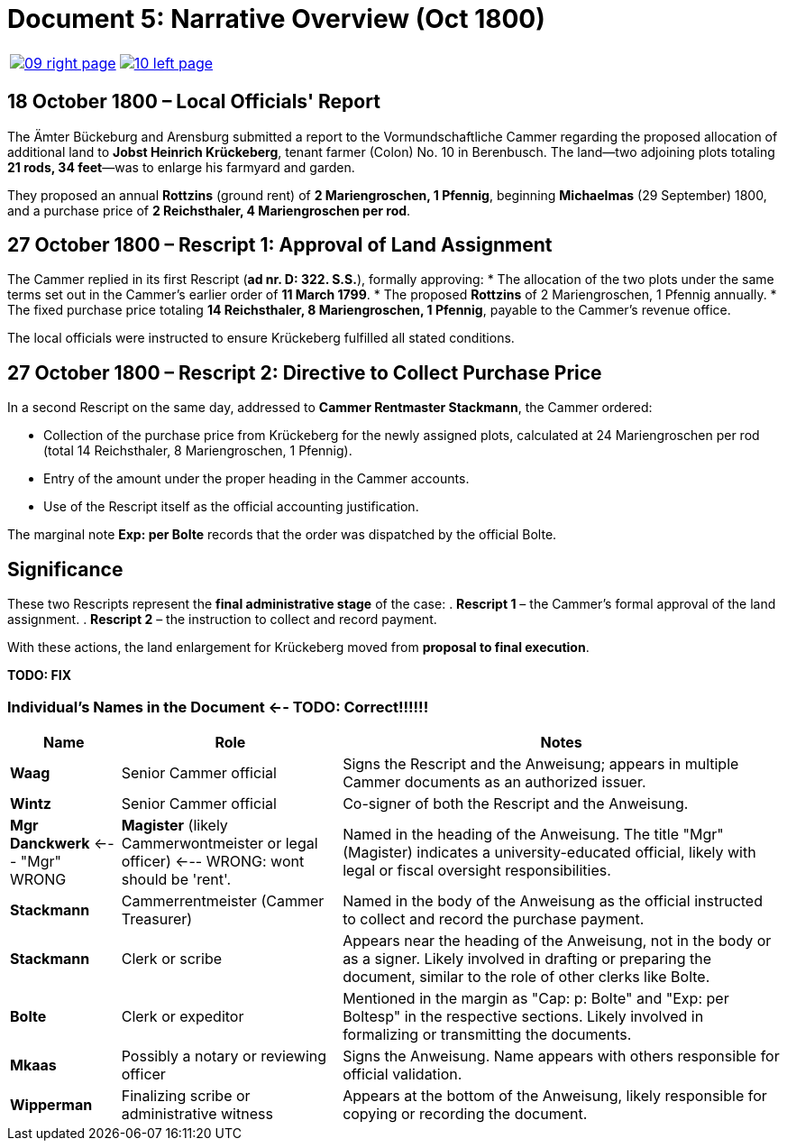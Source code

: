 = Document 5: Narrative Overview (Oct 1800)
:page-role: wide

[cols="1a,1a",options="noheader",frame=none,grid=none]
|===
|image::09-right-page.png[scale=25,link=self]

|image::10-left-page.png[scale=25,link=self]
|===

[role="section-narrow"]
== 18 October 1800 – Local Officials' Report

The Ämter Bückeburg and Arensburg submitted a report to the Vormundschaftliche Cammer regarding the proposed
allocation of additional land to **Jobst Heinrich Krückeberg**, tenant farmer (Colon) No. 10 in Berenbusch.  The
land—two adjoining plots totaling **21 rods, 34 feet**—was to enlarge his farmyard and garden.  

They proposed an annual *Rottzins* (ground rent) of **2 Mariengroschen, 1 Pfennig**, beginning *Michaelmas* (29
September) 1800, and a purchase price of **2 Reichsthaler, 4 Mariengroschen per rod**.

== 27 October 1800 – Rescript 1: Approval of Land Assignment
The Cammer replied in its first Rescript (*ad nr. D: 322. S.S.*), formally approving:
* The allocation of the two plots under the same terms set out in the Cammer’s earlier order of **11 March 1799**.
* The proposed *Rottzins* of 2 Mariengroschen, 1 Pfennig annually.
* The fixed purchase price totaling **14 Reichsthaler, 8 Mariengroschen, 1 Pfennig**, payable to the Cammer’s
revenue office.

The local officials were instructed to ensure Krückeberg fulfilled all stated conditions.

[role="section-narrow"]
== 27 October 1800 – Rescript 2: Directive to Collect Purchase Price

In a second Rescript on the same day, addressed to **Cammer Rentmaster Stackmann**, the Cammer ordered:

* Collection of the purchase price from Krückeberg for the newly assigned plots, calculated at 24 Mariengroschen
per rod (total 14 Reichsthaler, 8 Mariengroschen, 1 Pfennig).
* Entry of the amount under the proper heading in the Cammer accounts.
* Use of the Rescript itself as the official accounting justification.

The marginal note *Exp: per Bolte* records that the order was dispatched by the official Bolte.

[role="section-narrow"]
== Significance

These two Rescripts represent the **final administrative stage** of the case:
. **Rescript 1** – the Cammer’s formal approval of the land assignment.
. **Rescript 2** – the instruction to collect and record payment.

With these actions, the land enlargement for Krückeberg moved from **proposal to final execution**.

**TODO: FIX**

[role="section-narrow"]
=== Individual's Names in the Document <-- TODO: Correct!!!!!!

[cols="1,2,4",options="header"]
|===
| Name
| Role
| Notes

| **Waag**
| Senior Cammer official
| Signs the Rescript and the Anweisung; appears in multiple Cammer documents as an authorized issuer.

| **Wintz**
| Senior Cammer official
| Co-signer of both the Rescript and the Anweisung.

| **Mgr Danckwerk** <--- "Mgr" WRONG
| *Magister* (likely Cammerwontmeister or legal officer) <--- WRONG: wont should be 'rent'.
| Named in the heading of the Anweisung. The title "Mgr" (Magister) indicates a university-educated official, likely with legal or fiscal oversight responsibilities.

| **Stackmann**
| Cammerrentmeister (Cammer Treasurer)
| Named in the body of the Anweisung as the official instructed to collect and record the purchase payment.

| **Stackmann**
| Clerk or scribe
| Appears near the heading of the Anweisung, not in the body or as a signer. Likely involved in drafting or preparing the document, similar to the role of other clerks like Bolte.

| **Bolte**
| Clerk or expeditor
| Mentioned in the margin as "Cap: p: Bolte" and "Exp: per Boltesp" in the respective sections. Likely involved in formalizing or transmitting the documents.

| **Mkaas**
| Possibly a notary or reviewing officer
| Signs the Anweisung. Name appears with others responsible for official validation.

| **Wipperman**
| Finalizing scribe or administrative witness
| Appears at the bottom of the Anweisung, likely responsible for copying or recording the document.
|===

